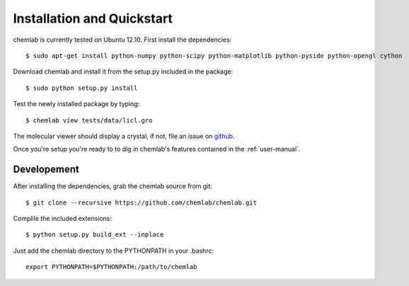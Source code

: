 ===========================
Installation and Quickstart
===========================

chemlab is currently tested on Ubuntu 12.10. First
install the dependencies::

    $ sudo apt-get install python-numpy python-scipy python-matplotlib python-pyside python-opengl cython 

Download chemlab and install it from the setup.py included in the
package::

    $ sudo python setup.py install

Test the newly installed package by typing::

    $ chemlab view tests/data/licl.gro

The molecular viewer should display a crystal, if not, file an issue
on `github <http://github.com/chemlab/chemlab/issues>`_.

.. image:: _static/licl.png
           :width: 600px

Once you're setup you're ready to to dig in chemlab's
features contained in the :ref:`user-manual`.

Developement
------------

After installing the dependencies, grab the chemlab source from git::

    $ git clone --recursive https://github.com/chemlab/chemlab.git
   
Complile the included extensions::

    $ python setup.py build_ext --inplace

Just add the chemlab directory to the PYTHONPATH in your .bashrc::

    export PYTHONPATH=$PYTHONPATH:/path/to/chemlab
